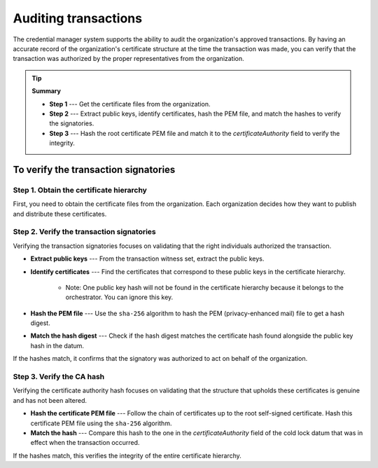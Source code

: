 .. _auditing:

Auditing transactions
=====================

The credential manager system supports the ability to audit the organization's approved transactions. 
By having an accurate record of the organization's certificate structure at the time the transaction was made, you can verify that the transaction was authorized by the proper representatives from the organization.

.. tip::

   **Summary**

   - **Step 1** --- Get the certificate files from the organization.
   - **Step 2** --- Extract public keys, identify certificates, hash the PEM file, and match the hashes to verify the signatories.
   - **Step 3** --- Hash the root certificate PEM file and match it to the `certificateAuthority` field to verify the integrity.

To verify the transaction signatories
-------------------------------------

Step 1. Obtain the certificate hierarchy
~~~~~~~~~~~~~~~~~~~~~~~~~~~~~~~~~~~~~~~~

First, you need to obtain the certificate files from the organization. 
Each organization decides how they want to publish and distribute these certificates.

Step 2. Verify the transaction signatories
~~~~~~~~~~~~~~~~~~~~~~~~~~~~~~~~~~~~~~~~~~

Verifying the transaction signatories focuses on validating that the right individuals authorized the transaction.

- **Extract public keys** --- From the transaction witness set, extract the public keys.

- **Identify certificates** --- Find the certificates that correspond to these public keys in the certificate hierarchy. 

   * Note: One public key hash will not be found in the certificate hierarchy because it belongs to the orchestrator. You can ignore this key.

- **Hash the PEM file** --- Use the ``sha-256`` algorithm to hash the PEM (privacy-enhanced mail) file to get a hash digest.

- **Match the hash digest** --- Check if the hash digest matches the certificate hash found alongside the public key hash in the datum. 

If the hashes match, it confirms that the signatory was authorized to act on behalf of the organization.

Step 3. Verify the CA hash
~~~~~~~~~~~~~~~~~~~~~~~~~~

Verifying the certificate authority hash focuses on validating that the structure that upholds these certificates is genuine and has not been altered.

- **Hash the certificate PEM file** --- Follow the chain of certificates up to the root self-signed certificate. Hash this certificate PEM file using the ``sha-256`` algorithm.
- **Match the hash** --- Compare this hash to the one in the `certificateAuthority` field of the cold lock datum that was in effect when the transaction occurred. 

If the hashes match, this verifies the integrity of the entire certificate hierarchy.

